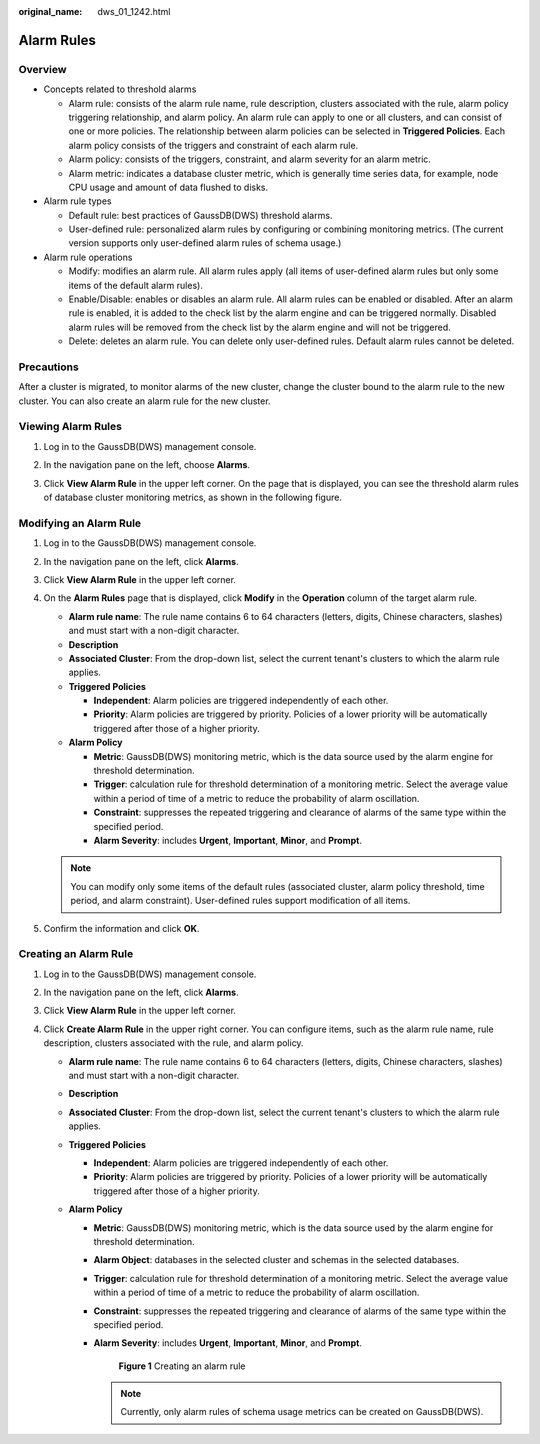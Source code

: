 :original_name: dws_01_1242.html

.. _dws_01_1242:

Alarm Rules
===========

Overview
--------

-  Concepts related to threshold alarms

   -  Alarm rule: consists of the alarm rule name, rule description, clusters associated with the rule, alarm policy triggering relationship, and alarm policy. An alarm rule can apply to one or all clusters, and can consist of one or more policies. The relationship between alarm policies can be selected in **Triggered Policies**. Each alarm policy consists of the triggers and constraint of each alarm rule.
   -  Alarm policy: consists of the triggers, constraint, and alarm severity for an alarm metric.
   -  Alarm metric: indicates a database cluster metric, which is generally time series data, for example, node CPU usage and amount of data flushed to disks.

-  Alarm rule types

   -  Default rule: best practices of GaussDB(DWS) threshold alarms.
   -  User-defined rule: personalized alarm rules by configuring or combining monitoring metrics. (The current version supports only user-defined alarm rules of schema usage.)

-  Alarm rule operations

   -  Modify: modifies an alarm rule. All alarm rules apply (all items of user-defined alarm rules but only some items of the default alarm rules).
   -  Enable/Disable: enables or disables an alarm rule. All alarm rules can be enabled or disabled. After an alarm rule is enabled, it is added to the check list by the alarm engine and can be triggered normally. Disabled alarm rules will be removed from the check list by the alarm engine and will not be triggered.
   -  Delete: deletes an alarm rule. You can delete only user-defined rules. Default alarm rules cannot be deleted.

Precautions
-----------

After a cluster is migrated, to monitor alarms of the new cluster, change the cluster bound to the alarm rule to the new cluster. You can also create an alarm rule for the new cluster.

Viewing Alarm Rules
-------------------

#. Log in to the GaussDB(DWS) management console.

#. In the navigation pane on the left, choose **Alarms**.

#. Click **View Alarm Rule** in the upper left corner. On the page that is displayed, you can see the threshold alarm rules of database cluster monitoring metrics, as shown in the following figure.

   |image1|

Modifying an Alarm Rule
-----------------------

#. Log in to the GaussDB(DWS) management console.

#. In the navigation pane on the left, click **Alarms**.

#. Click **View Alarm Rule** in the upper left corner.

#. On the **Alarm Rules** page that is displayed, click **Modify** in the **Operation** column of the target alarm rule.

   -  **Alarm rule name**: The rule name contains 6 to 64 characters (letters, digits, Chinese characters, slashes) and must start with a non-digit character.
   -  **Description**
   -  **Associated Cluster**: From the drop-down list, select the current tenant's clusters to which the alarm rule applies.
   -  **Triggered Policies**

      -  **Independent**: Alarm policies are triggered independently of each other.
      -  **Priority**: Alarm policies are triggered by priority. Policies of a lower priority will be automatically triggered after those of a higher priority.

   -  **Alarm Policy**

      -  **Metric**: GaussDB(DWS) monitoring metric, which is the data source used by the alarm engine for threshold determination.
      -  **Trigger**: calculation rule for threshold determination of a monitoring metric. Select the average value within a period of time of a metric to reduce the probability of alarm oscillation.
      -  **Constraint**: suppresses the repeated triggering and clearance of alarms of the same type within the specified period.
      -  **Alarm Severity**: includes **Urgent**, **Important**, **Minor**, and **Prompt**.

   |image2|

   .. note::

      You can modify only some items of the default rules (associated cluster, alarm policy threshold, time period, and alarm constraint). User-defined rules support modification of all items.

#. Confirm the information and click **OK**.

Creating an Alarm Rule
----------------------

#. Log in to the GaussDB(DWS) management console.
#. In the navigation pane on the left, click **Alarms**.
#. Click **View Alarm Rule** in the upper left corner.
#. Click **Create Alarm Rule** in the upper right corner. You can configure items, such as the alarm rule name, rule description, clusters associated with the rule, and alarm policy.

   -  **Alarm rule name**: The rule name contains 6 to 64 characters (letters, digits, Chinese characters, slashes) and must start with a non-digit character.
   -  **Description**
   -  **Associated Cluster**: From the drop-down list, select the current tenant's clusters to which the alarm rule applies.
   -  **Triggered Policies**

      -  **Independent**: Alarm policies are triggered independently of each other.
      -  **Priority**: Alarm policies are triggered by priority. Policies of a lower priority will be automatically triggered after those of a higher priority.

   -  **Alarm Policy**

      -  **Metric**: GaussDB(DWS) monitoring metric, which is the data source used by the alarm engine for threshold determination.

      -  **Alarm Object**: databases in the selected cluster and schemas in the selected databases.

      -  **Trigger**: calculation rule for threshold determination of a monitoring metric. Select the average value within a period of time of a metric to reduce the probability of alarm oscillation.

      -  **Constraint**: suppresses the repeated triggering and clearance of alarms of the same type within the specified period.

      -  **Alarm Severity**: includes **Urgent**, **Important**, **Minor**, and **Prompt**.


         .. figure:: /_static/images/en-us_image_0000001711597828.png
            :alt: **Figure 1** Creating an alarm rule

            **Figure 1** Creating an alarm rule

         .. note::

            Currently, only alarm rules of schema usage metrics can be created on GaussDB(DWS).

.. |image1| image:: /_static/images/en-us_image_0000001759357369.png
.. |image2| image:: /_static/images/en-us_image_0000001711438332.png
